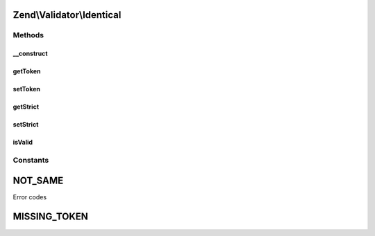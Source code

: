 .. Validator/Identical.php generated using docpx on 01/30/13 03:32am


Zend\\Validator\\Identical
==========================

Methods
+++++++

__construct
-----------

.. function:: __construct()


    Sets validator options

    :param mixed: 



getToken
--------

.. function:: getToken()


    Retrieve token

    :rtype: string 



setToken
--------

.. function:: setToken()


    Set token against which to compare

    :param mixed: 

    :rtype: Identical 



getStrict
---------

.. function:: getStrict()


    Returns the strict parameter

    :rtype: bool 



setStrict
---------

.. function:: setStrict()


    Sets the strict parameter

    :param Zend\Validator\Identical: 

    :rtype: Identical 



isValid
-------

.. function:: isValid()


    Returns true if and only if a token has been set and the provided value
    matches that token.

    :param mixed: 
    :param array: 

    :rtype: bool 





Constants
+++++++++

NOT_SAME
========

Error codes

MISSING_TOKEN
=============

